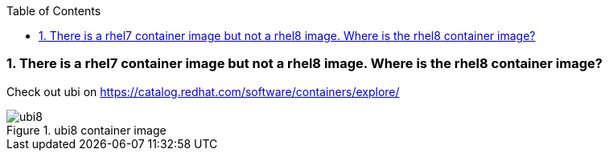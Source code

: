 :pygments-style: tango
:source-highlighter: pygments
:toc:
:toclevels: 7
:sectnums:
:sectnumlevels: 6
:numbered:
:chapter-label:
:icons: font
ifndef::env-github[:icons: font]
ifdef::env-github[]
:status:
:outfilesuffix: .adoc
:caution-caption: :fire:
:important-caption: :exclamation:
:note-caption: :paperclip:
:tip-caption: :bulb:
:warning-caption: :warning:
endif::[]
:imagesdir: ./images/


=== There is a rhel7 container image but not a rhel8 image.  Where is the rhel8 container image?

Check out ubi on https://catalog.redhat.com/software/containers/explore/

image::ubi8.png[title="ubi8 container image"]
